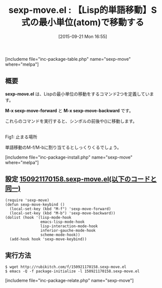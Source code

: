 #+BLOG: rubikitch
#+POSTID: 1149
#+BLOG: rubikitch
#+DATE: [2015-09-21 Mon 16:55]
#+PERMALINK: sexp-move
#+OPTIONS: toc:nil num:nil todo:nil pri:nil tags:nil ^:nil \n:t -:nil
#+ISPAGE: nil
#+DESCRIPTION:
# (progn (erase-buffer)(find-file-hook--org2blog/wp-mode))
#+BLOG: rubikitch
#+CATEGORY: カーソル移動
#+EL_PKG_NAME: sexp-move
#+TAGS: 
#+EL_TITLE0: 【Lisp的単語移動】S式の最小単位(atom)で移動する
#+EL_URL: 
#+begin: org2blog
#+TITLE: sexp-move.el : 【Lisp的単語移動】S式の最小単位(atom)で移動する
[includeme file="inc-package-table.php" name="sexp-move" where="melpa"]

#+end:
** 概要
*sexp-move.el* は、Lispの最小単位の移動をするコマンド2つを定義しています。

*M-x sexp-move-forward* と *M-x sexp-move-backward* です。

これらのコマンドを実行すると、シンボルの前後や()に移動します。

# (progn (forward-line 1)(shell-command "screenshot-time.rb org_template" t))
#+ATTR_HTML: :width 480
[[file:/r/sync/screenshots/20150921170912.png]]
Fig1: 止まる場所


単語移動のM-f/M-bに割り当てるとしっくりくるでしょう。

# (progn (forward-line 1)(shell-command "screenshot-time.rb org_template" t))



[includeme file="inc-package-install.php" name="sexp-move" where="melpa"]
** 設定 [[http://rubikitch.com/f/150921170158.sexp-move.el][150921170158.sexp-move.el(以下のコードと同一)]]
#+BEGIN: include :file "/r/sync/junk/150921/150921170158.sexp-move.el"
#+BEGIN_SRC fundamental
(require 'sexp-move)
(defun sexp-move-keybind ()
  (local-set-key (kbd "M-f") 'sexp-move-forward)
  (local-set-key (kbd "M-b") 'sexp-move-backward))
(dolist (hook '(lisp-mode-hook
                emacs-lisp-mode-hook
                lisp-interaction-mode-hook
                inferior-gauche-mode-hook
                scheme-mode-hook))
  (add-hook hook 'sexp-move-keybind))
#+END_SRC

#+END:

** 実行方法
#+BEGIN_EXAMPLE
$ wget http://rubikitch.com/f/150921170158.sexp-move.el
$ emacs -Q -f package-initialize -l 150921170158.sexp-move.el
#+END_EXAMPLE
[includeme file="inc-package-relate.php" name="sexp-move"]
